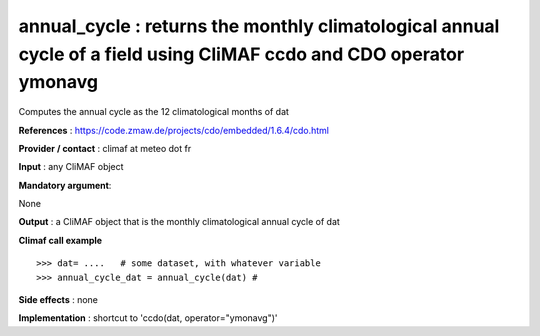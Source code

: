 annual_cycle : returns the monthly climatological annual cycle of a field using CliMAF ccdo and CDO operator ymonavg
---------------------------------------------------------------------------------------

Computes the annual cycle as the 12 climatological months of dat

**References** : https://code.zmaw.de/projects/cdo/embedded/1.6.4/cdo.html

**Provider / contact** : climaf at meteo dot fr

**Input** : any CliMAF object

**Mandatory argument**: 

None

**Output** : a CliMAF object that is the monthly climatological annual cycle of dat

**Climaf call example** ::
 
  >>> dat= ....   # some dataset, with whatever variable
  >>> annual_cycle_dat = annual_cycle(dat) #

**Side effects** : none

**Implementation** : shortcut to 'ccdo(dat, operator="ymonavg")'

